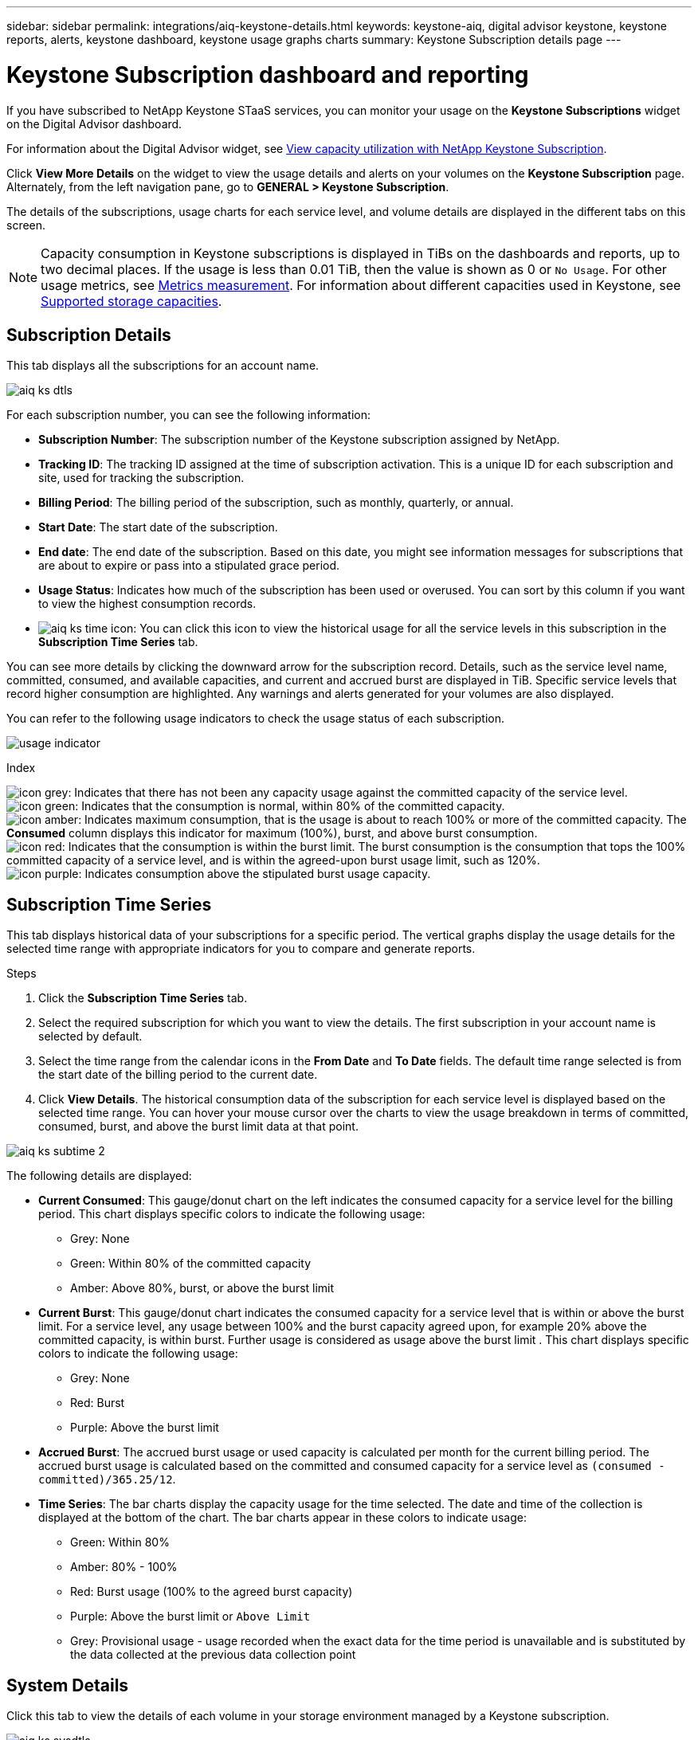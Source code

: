 ---
sidebar: sidebar
permalink: integrations/aiq-keystone-details.html
keywords: keystone-aiq, digital advisor keystone, keystone reports, alerts, keystone dashboard, keystone usage graphs charts
summary: Keystone Subscription details page
---

= Keystone Subscription dashboard and reporting
:hardbreaks:
:nofooter:
:icons: font
:linkattrs:
:imagesdir: ../media/

[.lead]
If you have subscribed to NetApp Keystone STaaS services, you can monitor your usage on the *Keystone Subscriptions* widget on the Digital Advisor dashboard. 

For information about the Digital Advisor widget, see https://docs.netapp.com/us-en/active-iq/task_view_keystone_capacity_utilization.html[View capacity utilization with NetApp Keystone Subscription].

Click *View More Details* on the widget to view the usage details and alerts on your volumes on the *Keystone Subscription* page. Alternately, from the left navigation pane, go to *GENERAL > Keystone Subscription*.

The details of the subscriptions, usage charts for each service level, and volume details are displayed in the different tabs on this screen.

[NOTE]
Capacity consumption in Keystone subscriptions is displayed in TiBs on the dashboards and reports, up to two decimal places. If the usage is less than 0.01 TiB, then the value is shown as 0 or `No Usage`. For other usage metrics, see link:../concepts/metrics.html#metrics-measurement[Metrics measurement]. For information about different capacities used in Keystone, see link:../concepts/supported-storage-capacity.html[Supported storage capacities].

== Subscription Details
This tab displays all the subscriptions for an account name.

image:aiq-ks-dtls.png[]

For each subscription number, you can see the following information:

* *Subscription Number*: The subscription number of the Keystone subscription assigned by NetApp.
* *Tracking ID*: The tracking ID assigned at the time of subscription activation. This is a unique ID for each subscription and site, used for tracking the subscription.
* *Billing Period*: The billing period of the subscription, such as monthly, quarterly, or annual.
* *Start Date*: The start date of the subscription.
* *End date*: The end date of the subscription. Based on this date, you might see information messages for subscriptions that are about to expire or pass into a stipulated grace period.
* *Usage Status*: Indicates how much of the subscription has been used or overused. You can sort by this column if you want to view the highest consumption records.
* image:aiq-ks-time-icon.png[]: You can click this icon to view the historical usage for all the service levels in this subscription in the *Subscription Time Series* tab. 

You can see more details by clicking the downward arrow for the subscription record. Details, such as the service level name, committed, consumed, and available capacities, and current and accrued burst are displayed in TiB. Specific service levels that record higher consumption are highlighted. Any warnings and alerts generated for your volumes are also displayed.

You can refer to the following usage indicators to check the usage status of each subscription.

image:usage-indicator.png[]

.Index

image:icon-grey.png[]: Indicates that there has not been any capacity usage against the committed capacity of the service level. 
image:icon-green.png[]: Indicates that the consumption is normal, within 80% of the committed capacity. 
image:icon-amber.png[]: Indicates maximum consumption, that is the usage is about to reach 100% or more of the committed capacity. The *Consumed* column displays this indicator for maximum (100%), burst, and above burst consumption.
image:icon-red.png[]: Indicates that the consumption is within the burst limit. The burst consumption is the consumption that tops the 100% committed capacity of a service level, and is within the agreed-upon burst usage limit, such as 120%.
image:icon-purple.png[]: Indicates consumption above the stipulated burst usage capacity.

== Subscription Time Series
This tab displays historical data of your subscriptions for a specific period. The vertical graphs display the usage details for the selected time range with appropriate indicators for you to compare and generate reports. 

.Steps
. Click the *Subscription Time Series* tab.
. Select the required subscription for which you want to view the details. The first subscription in your account name is selected by default.
. Select the time range from the calendar icons in the *From Date* and *To Date* fields. The default time range selected is from the start date of the billing period to the current date.
. Click *View Details*. The historical consumption data of the subscription for each service level is displayed based on the selected time range. You can hover your mouse cursor over the charts to view the usage breakdown in terms of committed, consumed, burst, and above the burst limit data at that point.

image:aiq-ks-subtime-2.png[]

The following details are displayed:

* *Current Consumed*: This gauge/donut chart on the left indicates the consumed capacity for a service level for the billing period. This chart displays specific colors to indicate the following usage:
** Grey: None
** Green: Within 80% of the committed capacity
** Amber: Above 80%, burst, or above the burst limit
* *Current Burst*: This gauge/donut chart indicates the consumed capacity for a service level that is within or above the burst limit. For a service level, any usage between 100% and the burst capacity agreed upon, for example 20% above the committed capacity, is within burst. Further usage is considered as usage above the burst limit . This chart displays specific colors to indicate the following usage:
** Grey: None
** Red: Burst 
** Purple: Above the burst limit 
* *Accrued Burst*: The accrued burst usage or used capacity is calculated per month for the current billing period. The accrued burst usage is calculated based on the committed and consumed capacity for a service level as `(consumed - committed)/365.25/12`.
* *Time Series*: The bar charts display the capacity usage for the time selected. The date and time of the collection is displayed at the bottom of the chart. The bar charts appear in these colors to indicate usage:
** Green: Within 80% 
** Amber: 80% - 100% 
** Red: Burst usage (100% to the agreed burst capacity)
** Purple: Above the burst limit or `Above Limit`
** Grey: Provisional usage - usage recorded when the exact data for the time period is unavailable and is substituted by the data collected at the previous data collection point

== System Details
Click this tab to view the details of each volume in your storage environment managed by a Keystone subscription.

image:aiq-ks-sysdtls.png[]

You can sort by and filter the list by the columns and view specific information. You can copy individual node serial numbers by clicking the *Copy Node Serials* button.


== Generating reports
You can generate reports for your subscription details, historical usage data for a time range, and system details from each of the tabs by clicking the download button: image:download-icon.png[]

The details are generated in CSV format that you can save for future use.

A sample report for the *Subscription Time Series* tab, where the graphical data is converted:

image:report.png[]

== Alerts
Alerts on the dashboard send caution messages that enable you to understand the issues occurring in your storage environment. 

The alerts can be of two types:

* Information: For issues, such as your subscriptions nearing an end or reaching the grace period, you can see information alerts. Hover your cursor over the information icon to understand more about the issue.
* Warning: Issues, such as non compliance, are displayed as warnings. For example, if there are volumes within your managed clusters that do not have adaptive QoS (AQoS) policies attached, you can see a warning message. You can click the link on the warning message to see the list of the non-compliant volumes in the *System Details* tab.
+
For information about AQoS policies, see link:../concepts/qos.html[Adaptive QoS].

image:alert-aiq.png[]

Contact support for more information on these caution and warning messages. See link:../concepts/gssc.html[Generating service requests].
